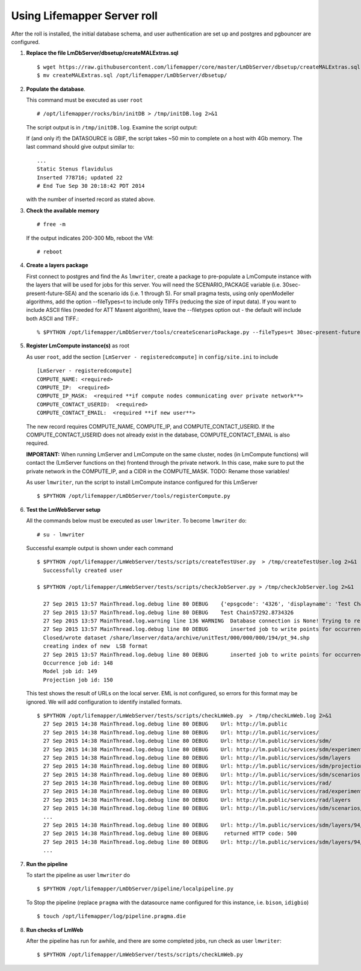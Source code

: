 
.. hightlight:: rest

Using Lifemapper Server roll
============================
.. contents::  

After the roll is installed, the initial database schema, and user 
authentication are set up and postgres and pgbouncer are configured.  
   
#. **Replace the file LmDbServer/dbsetup/createMALExtras.sql** ::

    $ wget https://raw.githubusercontent.com/lifemapper/core/master/LmDbServer/dbsetup/createMALExtras.sql
    $ mv createMALExtras.sql /opt/lifemapper/LmDbServer/dbsetup/

#. **Populate the database**.

   This command must be executed as user ``root`` ::  

     # /opt/lifemapper/rocks/bin/initDB > /tmp/initDB.log 2>&1

   The script output is in ``/tmp/initDB.log``. Examine the script output: ::
   
   If (and only if) the DATASOURCE is GBIF, the script takes ~50 min to complete 
   on a host with 4Gb memory. The last command should give output similar to: ::
     ...
     Static Stenus flavidulus
     Inserted 778716; updated 22
     # End Tue Sep 30 20:18:42 PDT 2014
     
   with the number of inserted record as stated above.

#. **Check the available memory** ::

     # free -m
     
   If the output indicates 200-300 Mb, reboot the VM: ::
     
     # reboot
     
#. **Create a layers package** ::
   
   First connect to postgres and find the 
   As ``lmwriter``, create a package to pre-populate a LmCompute instance with 
   the layers that will be used for jobs for this server.  You will need the 
   SCENARIO_PACKAGE variable (i.e. 30sec-present-future-SEA) and the scenario 
   ids (i.e. 1 through 5).  For small pragma tests, using only openModeller  
   algorithms, add the option --fileTypes=t to include only TIFFs (reducing the 
   size of input data).  If you want to include ASCII files (needed for 
   ATT Maxent algorithm), leave the --filetypes option out - the default will
   include both ASCII and TIFF.::
   
   % $PYTHON /opt/lifemapper/LmDbServer/tools/createScenarioPackage.py --fileTypes=t 30sec-present-future-SEA 1 2 3 4 5
     
#. **Register LmCompute instance(s)**  as root  

   As user ``root``, add the section ``[LmServer - registeredcompute]`` in ``config/site.ini`` to include :: 

     [LmServer - registeredcompute]
     COMPUTE_NAME: <required>
     COMPUTE_IP:  <required>
     COMPUTE_IP_MASK:  <required **if compute nodes communicating over private network**>
     COMPUTE_CONTACT_USERID:  <required>
     COMPUTE_CONTACT_EMAIL:  <required **if new user**>


   The new record requires COMPUTE_NAME, COMPUTE_IP, and COMPUTE_CONTACT_USERID.  
   If the COMPUTE_CONTACT_USERID does not already exist in the database, 
   COMPUTE_CONTACT_EMAIL is also required.
   
   **IMPORTANT:** When running LmServer and LmCompute on the same cluster, 
   nodes (in LmCompute functions) will contact the (LmServer functions on the) 
   frontend through the private network.  In this case, make sure to put the 
   private network in the COMPUTE_IP, and a CIDR in the COMPUTE_MASK.  TODO: 
   Rename those variables!

   As user ``lmwriter``, run the script to install LmCompute instance configured for this LmServer  ::  

     $ $PYTHON /opt/lifemapper/LmDbServer/tools/registerCompute.py 


#. **Test the LmWebServer setup** 
  
   All the commands below must be executed as user ``lmwriter``. To become ``lmwriter`` do: ::

     # su - lmwriter
     
   Successful example output is shown under each command   ::  

     $ $PYTHON /opt/lifemapper/LmWebServer/tests/scripts/createTestUser.py  > /tmp/createTestUser.log 2>&1
       Successfully created user
       
     $ $PYTHON /opt/lifemapper/LmWebServer/tests/scripts/checkJobServer.py > /tmp/checkJobServer.log 2>&1
     
       27 Sep 2015 13:57 MainThread.log.debug line 80 DEBUG    {'epsgcode': '4326', 'displayname': 'Test Chain57292.8734326', 'name': 'Test points57292.8734326', 'pointstype': 'shapefile'}
       27 Sep 2015 13:57 MainThread.log.debug line 80 DEBUG    Test Chain57292.8734326
       27 Sep 2015 13:57 MainThread.log.warning line 136 WARNING  Database connection is None! Trying to re-open ...
       27 Sep 2015 13:57 MainThread.log.debug line 80 DEBUG       inserted job to write points for occurrenceSet 1 in MAL
       Closed/wrote dataset /share/lmserver/data/archive/unitTest/000/000/000/194/pt_94.shp
       creating index of new  LSB format
       27 Sep 2015 13:57 MainThread.log.debug line 80 DEBUG       inserted job to write points for occurrenceSet 94 in MAL
       Occurrence job id: 148
       Model job id: 149
       Projection job id: 150
     
   This test shows the result of URLs on the local server.  EML is not configured, 
   so errors for this format may be ignored.  We will add configuration to identify 
   installed formats.  ::  

     $ $PYTHON /opt/lifemapper/LmWebServer/tests/scripts/checkLmWeb.py  > /tmp/checkLmWeb.log 2>&1
       27 Sep 2015 14:38 MainThread.log.debug line 80 DEBUG    Url: http://lm.public
       27 Sep 2015 14:38 MainThread.log.debug line 80 DEBUG    Url: http://lm.public/services/
       27 Sep 2015 14:38 MainThread.log.debug line 80 DEBUG    Url: http://lm.public/services/sdm/
       27 Sep 2015 14:38 MainThread.log.debug line 80 DEBUG    Url: http://lm.public/services/sdm/experiments
       27 Sep 2015 14:38 MainThread.log.debug line 80 DEBUG    Url: http://lm.public/services/sdm/layers
       27 Sep 2015 14:38 MainThread.log.debug line 80 DEBUG    Url: http://lm.public/services/sdm/projections
       27 Sep 2015 14:38 MainThread.log.debug line 80 DEBUG    Url: http://lm.public/services/sdm/scenarios
       27 Sep 2015 14:38 MainThread.log.debug line 80 DEBUG    Url: http://lm.public/services/rad/
       27 Sep 2015 14:38 MainThread.log.debug line 80 DEBUG    Url: http://lm.public/services/rad/experiments
       27 Sep 2015 14:38 MainThread.log.debug line 80 DEBUG    Url: http://lm.public/services/rad/layers
       27 Sep 2015 14:38 MainThread.log.debug line 80 DEBUG    Url: http://lm.public/services/sdm/scenarios/5/atom
       ...
       27 Sep 2015 14:38 MainThread.log.debug line 80 DEBUG    Url: http://lm.public/services/sdm/layers/94/ascii
       27 Sep 2015 14:38 MainThread.log.debug line 80 DEBUG     returned HTTP code: 500
       27 Sep 2015 14:38 MainThread.log.debug line 80 DEBUG    Url: http://lm.public/services/sdm/layers/94/atom
       ...


#. **Run the pipeline**  

   To start the pipeline as user ``lmwriter`` do ::  

     $ $PYTHON /opt/lifemapper/LmDbServer/pipeline/localpipeline.py

   To Stop the pipeline (replace ``pragma`` with the datasource name configured for this instance, i.e. ``bison``, ``idigbio``) ::    

     $ touch /opt/lifemapper/log/pipeline.pragma.die
     
     
#. **Run checks of LmWeb**

   After the pipeline has run for awhile, and there are some completed jobs, run check as user ``lmwriter``: ::
 
     $ $PYTHON /opt/lifemapper/LmWebServer/tests/scripts/checkLmWeb.py

